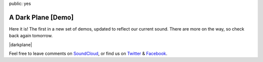 public: yes


A Dark Plane [Demo]
===================

Here it is!
The first in a new set of demos,
updated to reflect our current sound.
There are more on the way,
so check back again tomorrow.

|darkplane|

Feel free to leave comments on `SoundCloud`_,
or find us on `Twitter`_ & `Facebook`_.

.. |darkplane| raw:: html

  <figure>
    <iframe width="100%" height="166" scrolling="no" frameborder="no" src="https://w.soundcloud.com/player/?url=https%3A//api.soundcloud.com/tracks/159477907&amp;color=ff0000&amp;auto_play=false&amp;hide_related=false&amp;show_comments=true&amp;show_user=true&amp;show_reposts=false"></iframe>
  </figure>

.. _SoundCloud: https://soundcloud.com/teacupgorilla
.. _Twitter: http://twitter.com/teacupgorilla
.. _Facebook: http://facebook.com/teacupgorilla

